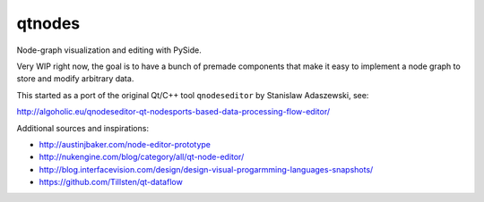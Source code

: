 qtnodes
~~~~~~~

Node-graph visualization and editing with PySide.

Very WIP right now, the goal is to have a bunch of premade components that make it easy to implement a node graph to store and modify arbitrary data.


This started as a port of the original Qt/C++ tool ``qnodeseditor`` by Stanislaw Adaszewski, see:

http://algoholic.eu/qnodeseditor-qt-nodesports-based-data-processing-flow-editor/

Additional sources and inspirations:

- http://austinjbaker.com/node-editor-prototype
- http://nukengine.com/blog/category/all/qt-node-editor/
- http://blog.interfacevision.com/design/design-visual-progarmming-languages-snapshots/
- https://github.com/Tillsten/qt-dataflow
